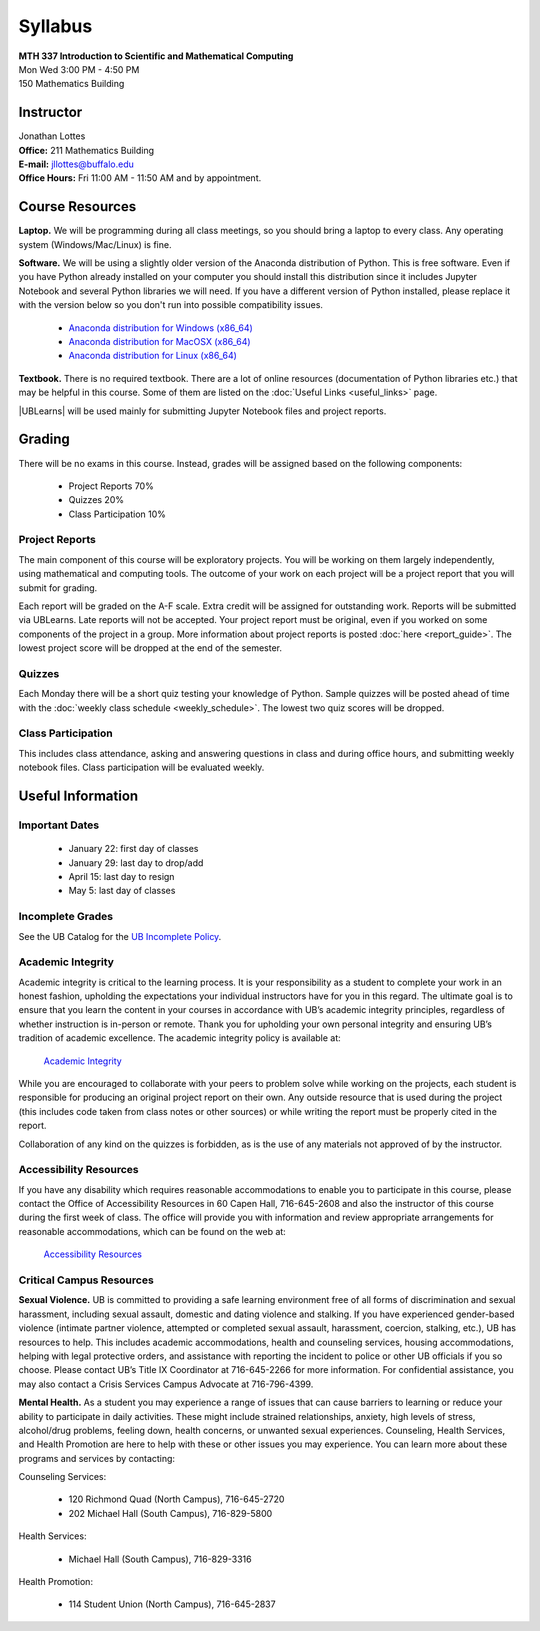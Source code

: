 
=============================
Syllabus
=============================

| **MTH 337 Introduction to Scientific and Mathematical Computing**
| Mon Wed 3:00 PM - 4:50 PM
| 150 Mathematics Building 


Instructor
----------

| Jonathan Lottes
| **Office:** 211 Mathematics Building
| **E-mail:** `jllottes@buffalo.edu <jllottes@buffalo.edu>`_
| **Office Hours:** Fri 11:00 AM - 11:50 AM and by appointment.


Course Resources
----------------

**Laptop.** We will be programming during all class meetings, so you should bring a laptop to every class. 
Any operating system (Windows/Mac/Linux) is fine.

**Software.** We will be using a slightly older version of the Anaconda distribution of Python.
This is free software. 
Even if you have Python already installed on your computer you should install this distribution since it includes Jupyter Notebook and several Python libraries we will need.
If you have a different version of Python installed, please replace it with the version below so you don't run into possible compatibility issues.

 - `Anaconda distribution for Windows (x86_64) <https://repo.anaconda.com/archive/Anaconda3-2023.07-0-Windows-x86_64.exe>`_
 - `Anaconda distribution for MacOSX (x86_64) <https://repo.anaconda.com/archive/Anaconda3-2023.07-0-MacOSX-x86_64.pkg>`_
 - `Anaconda distribution for Linux (x86_64) <https://repo.anaconda.com/archive/Anaconda3-2023.07-0-Linux-x86_64.sh>`_




**Textbook.** There is no required textbook. There are a lot of online resources (documentation of Python libraries etc.) that may be helpful in this course. Some of them are listed on the :doc:`Useful Links <useful_links>` page.

|UBLearns| will be used mainly for submitting Jupyter Notebook files and project reports.

.. |UBLearns| raw:: html

   <strong><a href="https://ublearns.buffalo.edu">UBLearns</a> </strong>


Grading
-------

There will be no exams in this course. Instead, grades will be assigned based on the following components:

    * Project Reports 70%
    * Quizzes 20%
    * Class Participation 10%


Project Reports
===============

The main component of this course will be exploratory projects. 
You will be working on them largely independently, using mathematical and computing tools.
The outcome of your work on each project will be a project report that you will submit for grading.

Each report will be graded on the A-F scale. 
Extra credit will be assigned for outstanding work. 
Reports will be submitted via UBLearns.
Late reports will not be accepted. 
Your project report must be original, even if you worked on some components of the project in a group.
More information about project reports is posted :doc:`here <report_guide>`.
The lowest project score will be dropped at the end of the semester.


Quizzes
=======

Each Monday there will be a short quiz testing your knowledge of Python.
Sample quizzes will be posted ahead of time with the :doc:`weekly class schedule <weekly_schedule>`.
The lowest two quiz scores will be dropped.

Class Participation
===================

This includes class attendance, asking and answering questions in class and during office hours, and submitting weekly notebook files.
Class participation will be evaluated weekly.


Useful Information
------------------

..
    Comment:
    COVID-19 Information
    ====================
    Due to the continuing COVID-19 pandemic, high-quality masks must be worn at all times during class.  
    If I notice that you do not have a mask on, I will ask you to either put one on or leave the classroom.  
    Please make sure your mask covers both your mouth and nose and fits tightly on your face without gaps between your mask and your
    face.  
    I may ask you to leave the classroom if your mask does not fit tightly.  
    For more information at the pandemic health and safety policies, please see the
    `Health and Safety Guidelines <https://www.buffalo.edu/coronavirus/health-and-safety/health-safety-guidelines.html>`_.

Important Dates
===============

    * January 22: first day of classes
    * January 29: last day to drop/add
    * April 15: last day to resign
    * May 5: last day of classes


Incomplete Grades
=================

See the UB Catalog for the `UB Incomplete Policy <https://catalog.buffalo.edu/policies/explanation.html>`_.


Academic Integrity
==================

Academic integrity is critical to the learning process. 
It is your responsibility as a student to complete your work in an honest fashion, upholding the expectations your individual instructors have for you in this regard. 
The ultimate goal is to ensure that you learn the content in your courses in accordance with UB’s academic integrity principles, regardless of whether instruction is in-person or remote. 
Thank you for upholding your own personal integrity and ensuring UB’s tradition of academic excellence. 
The academic integrity policy is available at:

    `Academic Integrity <https://www.buffalo.edu/academic-integrity.html>`_

While you are encouraged to collaborate with your peers to problem solve while working on the projects, each student is responsible for producing an original project report on their own. Any outside resource that is used during the project (this includes code taken from class notes or other sources) or while writing the report must be properly cited in the report.

Collaboration of any kind on the quizzes is forbidden, as is the use of any materials not approved of by the instructor.

Accessibility Resources
=======================

If you have any disability which requires reasonable accommodations to enable you to participate in this course, please contact the Office of Accessibility Resources in 60 Capen Hall, 716-645-2608 and also the instructor of this course during the first week of class. 
The office will provide you with information and review appropriate arrangements for reasonable accommodations, which can be found on the web at:

    `Accessibility Resources <http://www.buffalo.edu/studentlife/who-we-are/departments/accessibility.html>`_


Critical Campus Resources
=========================

**Sexual Violence.**
UB is committed to providing a safe learning environment free of all forms of discrimination and sexual harassment, including sexual assault, domestic and dating violence and stalking. If you have experienced gender-based violence (intimate partner violence, attempted or completed sexual assault, harassment, coercion, stalking, etc.), UB has resources to help. This includes academic accommodations, health and counseling services, housing accommodations, helping with legal protective orders, and assistance with reporting the incident to police or other UB officials if you so choose. Please contact UB’s Title IX Coordinator at 716-645-2266 for more information. For confidential assistance, you may also contact a Crisis Services Campus Advocate at 716-796-4399.

**Mental Health.**
As a student you may experience a range of issues that can cause barriers to learning or reduce your ability to participate in daily activities. These might include strained relationships, anxiety, high levels of stress, alcohol/drug problems, feeling down, health concerns, or unwanted sexual experiences. Counseling, Health Services, and Health Promotion are here to help with these or other issues you may experience. You can learn more about these programs and services by contacting:

Counseling Services:

	* 120 Richmond Quad (North Campus), 716-645-2720
	* 202 Michael Hall (South Campus), 716-829-5800  
    
Health Services:

	* Michael Hall (South Campus), 716-829-3316
    
Health Promotion:

	* 114 Student Union (North Campus), 716-645-2837
